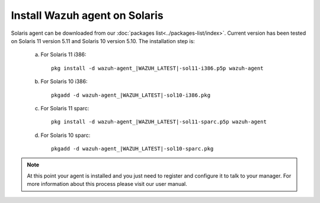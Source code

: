 .. _wazuh_agent_solaris:

Install Wazuh agent on Solaris
===============================


Solaris agent can be downloaded from our :doc:`packages list<../packages-list/index>`. Current version has been tested on Solaris 11 version 5.11 and Solaris 10 version 5.10. The installation step is:

  a) For Solaris 11 i386::

	pkg install -d wazuh-agent_|WAZUH_LATEST|-sol11-i386.p5p wazuh-agent

  b) For Solaris 10 i386::

	pkgadd -d wazuh-agent_|WAZUH_LATEST|-sol10-i386.pkg

  c) For Solaris 11 sparc::

	pkg install -d wazuh-agent_|WAZUH_LATEST|-sol11-sparc.p5p wazuh-agent

  d) For Solaris 10 sparc::

	pkgadd -d wazuh-agent_|WAZUH_LATEST|-sol10-sparc.pkg


.. note:: At this point your agent is installed and you just need to register and configure it to talk to your manager. For more information about this process please visit our user manual.
